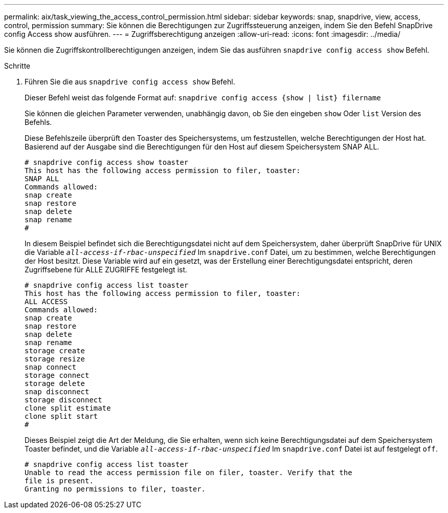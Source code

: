 ---
permalink: aix/task_viewing_the_access_control_permission.html 
sidebar: sidebar 
keywords: snap, snapdrive, view, access, control, permission 
summary: Sie können die Berechtigungen zur Zugriffssteuerung anzeigen, indem Sie den Befehl SnapDrive config Access show ausführen. 
---
= Zugriffsberechtigung anzeigen
:allow-uri-read: 
:icons: font
:imagesdir: ../media/


[role="lead"]
Sie können die Zugriffskontrollberechtigungen anzeigen, indem Sie das ausführen `snapdrive config access show` Befehl.

.Schritte
. Führen Sie die aus `snapdrive config access show` Befehl.
+
Dieser Befehl weist das folgende Format auf: `snapdrive config access {show | list} filername`

+
Sie können die gleichen Parameter verwenden, unabhängig davon, ob Sie den eingeben `show` Oder `list` Version des Befehls.

+
Diese Befehlszeile überprüft den Toaster des Speichersystems, um festzustellen, welche Berechtigungen der Host hat. Basierend auf der Ausgabe sind die Berechtigungen für den Host auf diesem Speichersystem SNAP ALL.

+
[listing]
----
# snapdrive config access show toaster
This host has the following access permission to filer, toaster:
SNAP ALL
Commands allowed:
snap create
snap restore
snap delete
snap rename
#
----
+
In diesem Beispiel befindet sich die Berechtigungsdatei nicht auf dem Speichersystem, daher überprüft SnapDrive für UNIX die Variable `_all-access-if-rbac-unspecified_` Im `snapdrive.conf` Datei, um zu bestimmen, welche Berechtigungen der Host besitzt. Diese Variable wird auf ein gesetzt, was der Erstellung einer Berechtigungsdatei entspricht, deren Zugriffsebene für ALLE ZUGRIFFE festgelegt ist.

+
[listing]
----
# snapdrive config access list toaster
This host has the following access permission to filer, toaster:
ALL ACCESS
Commands allowed:
snap create
snap restore
snap delete
snap rename
storage create
storage resize
snap connect
storage connect
storage delete
snap disconnect
storage disconnect
clone split estimate
clone split start
#
----
+
Dieses Beispiel zeigt die Art der Meldung, die Sie erhalten, wenn sich keine Berechtigungsdatei auf dem Speichersystem Toaster befindet, und die Variable `_all-access-if-rbac-unspecified_` Im `snapdrive.conf` Datei ist auf festgelegt `off`.

+
[listing]
----
# snapdrive config access list toaster
Unable to read the access permission file on filer, toaster. Verify that the
file is present.
Granting no permissions to filer, toaster.
----

